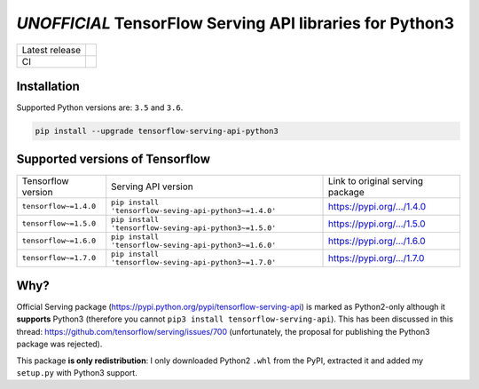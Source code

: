 =========================================================
*UNOFFICIAL* TensorFlow Serving API libraries for Python3
=========================================================

+----------------+-----------------------------------------------------------------------------------------------------------------+
| Latest release | .. image:: https://img.shields.io/pypi/v/tensorflow-serving-api-python3.svg                                     |
|                |    :target: https://pypi.python.org/pypi/tensorflow-serving-api-python3                                         |
|                |    :alt: PyPi                                                                                                   |
|                |                                                                                                                 |
|                | .. image:: https://img.shields.io/pypi/implementation/tensorflow-serving-api-python3.svg                        |
|                |    :target: https://pypi.python.org/pypi/tensorflow-serving-api-python3/                                        |
|                |    :alt: Supported Python implementations                                                                       |
|                |                                                                                                                 |
|                | .. image:: https://img.shields.io/pypi/pyversions/tensorflow-serving-api-python3.svg                            |
|                |    :target: https://pypi.python.org/pypi/tensorflow-serving-api-python3/                                        |
|                |    :alt: Supported Python versions                                                                              |
+----------------+-----------------------------------------------------------------------------------------------------------------+
| CI             | .. image:: https://img.shields.io/travis/illagrenan/tensorflow-serving-api-python3.svg                          |
|                |    :target: https://travis-ci.org/illagrenan/tensorflow-serving-api-python3                                     |
|                |    :alt: TravisCI                                                                                               |
+----------------+-----------------------------------------------------------------------------------------------------------------+

Installation
------------

Supported Python versions are: ``3.5`` and ``3.6``.

.. code:: shell

    pip install --upgrade tensorflow-serving-api-python3


Supported versions of Tensorflow
--------------------------------

+-----------------------+--------------------------------------------------------+----------------------------------------------------------------------------------------+
| Tensorflow version    | Serving API version                                    | Link to original serving package                                                       |
+-----------------------+--------------------------------------------------------+----------------------------------------------------------------------------------------+
| ``tensorflow~=1.4.0`` | ``pip install 'tensorflow-seving-api-python3~=1.4.0'`` | `https://pypi.org/.../1.4.0 <https://pypi.org/project/tensorflow-serving-api/1.4.0/>`_ |
+-----------------------+--------------------------------------------------------+----------------------------------------------------------------------------------------+
| ``tensorflow~=1.5.0`` | ``pip install 'tensorflow-seving-api-python3~=1.5.0'`` | `https://pypi.org/.../1.5.0 <https://pypi.org/project/tensorflow-serving-api/1.5.0/>`_ |
+-----------------------+--------------------------------------------------------+----------------------------------------------------------------------------------------+
| ``tensorflow~=1.6.0`` | ``pip install 'tensorflow-seving-api-python3~=1.6.0'`` | `https://pypi.org/.../1.6.0 <https://pypi.org/project/tensorflow-serving-api/1.6.0/>`_ |
+-----------------------+--------------------------------------------------------+----------------------------------------------------------------------------------------+
| ``tensorflow~=1.7.0`` | ``pip install 'tensorflow-seving-api-python3~=1.7.0'`` | `https://pypi.org/.../1.7.0 <https://pypi.org/project/tensorflow-serving-api/1.7.0/>`_ |
+-----------------------+--------------------------------------------------------+----------------------------------------------------------------------------------------+


Why?
----

Official Serving package (https://pypi.python.org/pypi/tensorflow-serving-api) is marked as Python2-only although it **supports** Python3 (therefore you cannot ``pip3 install tensorflow-serving-api``). This has been discussed in this thread: https://github.com/tensorflow/serving/issues/700 (unfortunately, the proposal for publishing the Python3 package was rejected).

This package **is only redistribution**: I only downloaded Python2 ``.whl`` from the PyPI, extracted it and added my ``setup.py`` with Python3 support.
